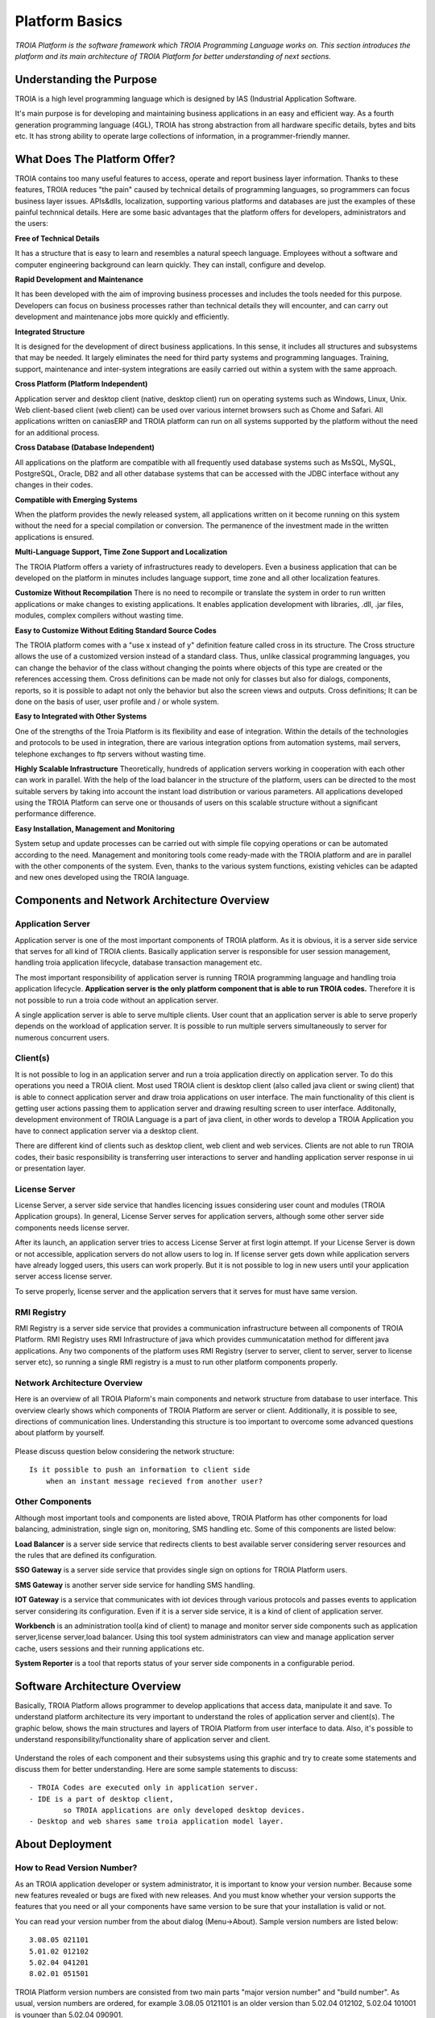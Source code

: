 

=======================
Platform Basics
=======================

*TROIA Platform is the software framework which TROIA Programming Language works on. This section introduces the platform and its main architecture of TROIA Platform for better understanding of next sections.*


Understanding the Purpose
=============================

TROIA is a high level programming language which is designed by IAS (Industrial Application Software. 

It's main purpose is for developing and maintaining business applications in an easy and efficient way. As a fourth generation programming language (4GL), TROIA has strong abstraction from all hardware specific details, bytes and bits etc. It has strong ability to operate large collections of information, in a programmer-friendly manner.



What Does The Platform Offer?
=============================

TROIA contains too many useful features to access, operate and report business layer information. Thanks to these features, TROIA reduces "the pain" caused by technical details of programming languages, so programmers can focus business layer issues. APIs&dlls, localization, supporting various platforms and databases are just the examples of these painful technnical details. Here are some basic advantages that the platform offers for developers, administrators and the users:


**Free of Technical Details** 

It has a structure that is easy to learn and resembles a natural speech language. Employees without a software and computer engineering background can learn quickly. They can install, configure and develop.


**Rapid Development and Maintenance**

It has been developed with the aim of improving business processes and includes the tools needed for this purpose. Developers can focus on business processes rather than technical details they will encounter, and can carry out development and maintenance jobs more quickly and efficiently.


**Integrated Structure**

It is designed for the development of direct business applications. In this sense, it includes all structures and subsystems that may be needed. It largely eliminates the need for third party systems and programming languages. Training, support, maintenance and inter-system integrations are easily carried out within a system with the same approach.


**Cross Platform (Platform Independent)**

Application server and desktop client (native, desktop client) run on operating systems such as Windows, Linux, Unix. Web client-based client (web client) can be used over various internet browsers such as Chome and Safari. All applications written on caniasERP and TROIA platform can run on all systems supported by the platform without the need for an additional process.


**Cross Database (Database Independent)**

All applications on the platform are compatible with all frequently used database systems such as MsSQL, MySQL, PostgreSQL, Oracle, DB2 and all other database systems that can be accessed with the JDBC interface without any changes in their codes.


**Compatible with Emerging Systems**

When the platform provides the newly released system, all applications written on it become running on this system without the need for a special compilation or conversion. The permanence of the investment made in the written applications is ensured.


**Multi-Language Support, Time Zone Support and Localization**

The TROIA Platform offers a variety of infrastructures ready to developers. Even a business application that can be developed on the platform in minutes includes language support, time zone and all other localization features.


**Customize Without Recompilation**
There is no need to recompile or translate the system in order to run written applications or make changes to existing applications. It enables application development with libraries, .dll, .jar files, modules, complex compilers without wasting time.


**Easy to Customize Without Editing Standard Source Codes**

The TROIA platform comes with a "use x instead of y" definition feature called cross in its structure. The Cross structure allows the use of a customized version instead of a standard class. Thus, unlike classical programming languages, you can change the behavior of the class without changing the points where objects of this type are created or the references accessing them. Cross definitions can be made not only for classes but also for dialogs, components, reports, so it is possible to adapt not only the behavior but also the screen views and outputs. Cross definitions; It can be done on the basis of user, user profile and / or whole system.


**Easy to Integrated with Other Systems**

One of the strengths of the Troia Platform is its flexibility and ease of integration. Within the details of the technologies and protocols to be used in integration, there are various integration options from automation systems, mail servers, telephone exchanges to ftp servers without wasting time.


**Highly Scalable Infrastructure**
Theoretically, hundreds of application servers working in cooperation with each other can work in parallel. With the help of the load balancer in the structure of the platform, users can be directed to the most suitable servers by taking into account the instant load distribution or various parameters. All applications developed using the TROIA Platform can serve one or thousands of users on this scalable structure without a significant performance difference.


**Easy Installation, Management and Monitoring**

System setup and update processes can be carried out with simple file copying operations or can be automated according to the need. Management and monitoring tools come ready-made with the TROIA platform and are in parallel with the other components of the system. Even, thanks to the various system functions, existing vehicles can be adapted and new ones developed using the TROIA language.


Components and Network Architecture Overview
============================================

Application Server
------------------

Application server is one of the most important components of TROIA platform. As it is obvious, it is a server side service that serves for all kind of TROIA clients. Basically application server is responsible for user session management, handling troia application lifecycle, database transaction management etc. 

The most important responsibility of application server is running TROIA programming language and handling troia application lifecycle. **Application server is the only platform component that is able to run TROIA codes.** Therefore it is not possible to run a troia code without an application server.

A single application server is able to serve multiple clients. User count that an application server is able to serve properly depends on the workload of application server. It is possible to run multiple servers simultaneously to server for numerous concurrent users. 

Client(s)
---------

It is not possible to log in an application server and run a troia application directly on application server. To do this operations you need a TROIA client. Most used TROIA client is desktop client (also called java client or swing client) that is able to connect application server and draw troia applications on user interface. The main functionality of this client is getting user actions passing them to application server and drawing resulting screen to user interface. Additonally, development environment of TROIA Language is a part of java client, in other words to develop a TROIA Application you have to connect application server via a desktop client.

There are different kind of clients such as desktop client, web client and web services. Clients are not able to run TROIA codes, their basic responsibility is transferring user interactions to server and handling application server response in ui or presentation layer.

License Server
--------------

License Server, a server side service that handles licencing issues considering user count and modules (TROIA Application groups). In general, License Server serves for application servers, although some other server side components needs license server.

After its launch, an application server tries to access License Server at first login attempt. If your License Server is down or not accessible, application servers do not allow users to log in. If license server gets down while application servers have already logged users, this users can work properly. But it is not possible to log in new users until your application server access license server.

To serve properly, license server and the application servers that it serves for must have same version.

RMI Registry
------------

RMI Registry is a server side service that provides a communication infrastructure between all components of TROIA Platform. RMI Registry uses RMI Infrastructure of java which provides cummunicatation method for different java applications. Any two components of the platform uses RMI Registry (server to server, client to server, server to license server etc), so running a single RMI registry is a must to run other platform components properly.


Network Architecture Overview
-----------------------------

Here is an overview of all TROIA Plaform's main components and network structure from database to user interface. This overview clearly shows which components of TROIA Platform are server or client. Additionally, it is possible to see, directions of communication lines. Understanding this structure is too important to overcome some advanced questions about platform by yourself.

.. figure:: images/platformbasics/troia-platform-network-architecture.png
   :width: 660 px
   :target: images/platformbasics/troia-platform-network-architecture.png
   :align: center

   
Please discuss question below considering the network structure:

::

	Is it possible to push an information to client side 
	    when an instant message recieved from another user?


Other Components
----------------

Although most important tools and components are listed above, TROIA Platform has other components for load balancing, administration, single sign on, monitoring, SMS handling etc. Some of this components are listed below:

**Load Balancer** is a server side service that redirects clients to best available server considering server resources and the rules that are defined its configuration.

**SSO Gateway** is a server side service that provides single sign on options for TROIA Platform users.

**SMS Gateway** is another server side service for handling SMS handling.

**IOT Gateway** is a service that communicates with iot devices through various protocols and passes events to application server considering its configuration. Even if it is a server side service, it is a kind of client of application server.

**Workbench** is an administration tool(a kind of client) to manage and monitor server side components such as application server,license server,load balancer. Using this tool system administrators can view and manage application server cache, users sessions and their running applications etc.

**System Reporter** is a tool that reports status of your server side components in a configurable period.


Software Architecture Overview
==============================

Basically, TROIA Platform allows programmer to develop applications that access data, manipulate it and save. To understand platform architecture its very important to understand the roles of application server and client(s). The graphic below, shows the main structures and layers of TROIA Platform from user interface to data. Also, it's possible to understand responsibility/functionality share of application server and client. 

.. figure:: images/platformbasics/software-architecture.png
   :width: 650 px
   :target: images/platformbasics/software-architecture.png
   :align: center

   
Understand the roles of each component and their subsystems using this graphic and try to create some statements and discuss them for better understanding. Here are some sample statements to discuss:

::

	- TROIA Codes are executed only in application server.
	- IDE is a part of desktop client, 
		so TROIA applications are only developed desktop devices.
	- Desktop and web shares same troia application model layer.
	





About Deployment
================

How to Read Version Number?
---------------------------

As an TROIA application developer or system administrator, it is important to know your version number. Because some new features revealed or bugs are fixed with new releases. And you must know whether your version supports the features that you need or all your components have same version to be sure that your installation is valid or not.

You can read your version number from the about dialog (Menu->About). Sample version numbers are listed below:

::

	3.08.05 021101 
	5.01.02 012102 
	5.02.04 041201
	8.02.01 051501
	
TROIA Platform version numbers are consisted from two main parts "major version number" and "build number". As usual, version numbers are ordered, for example 3.08.05 0121101 is an older version than 5.02.04 012102, 5.02.04 101001 is younger than 5.02.04 090901.

602, 603, 604, 802 are names **CANIAS ERP** versions and all are designed to run on a major TROIA Platform version. (602 works on 3.08.xx xxxxxx, 603 works on 5.01.xx xxxxxx, 604 works on 5.02.xx xxxxxx, 802 works on 8.02.xx xxxxxx). In other words; 602, 603, 604, 802 are not valid version names for TROIA Platform.


How to Follow Changes & Improvements?
-------------------------------------

Each version of TROIA Platform fixes some bugs or reveals some new features in different layers. In some cases, version upgrade requires some manual operations by administrators or developers. So you need to follow changes between version upgrades. All changes are listed in ReleaseNotes.txt document which is supplied/distributed with each version. Also it is possible to read release notes document from "SYST17 - Release Notes" TROIA application and "Relese Notes Analyser" tool on Workbench.






